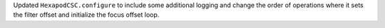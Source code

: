 Updated ``HexapodCSC.configure`` to include some additional logging and change the order of operations where it sets the filter offset and initialize the focus offset loop.
